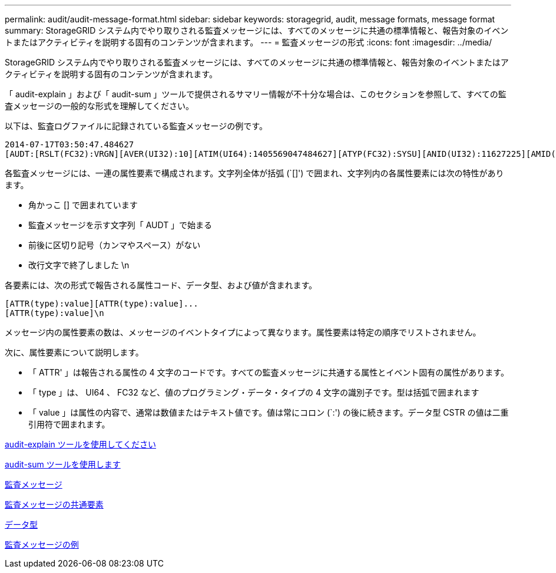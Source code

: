 ---
permalink: audit/audit-message-format.html 
sidebar: sidebar 
keywords: storagegrid, audit, message formats, message format 
summary: StorageGRID システム内でやり取りされる監査メッセージには、すべてのメッセージに共通の標準情報と、報告対象のイベントまたはアクティビティを説明する固有のコンテンツが含まれます。 
---
= 監査メッセージの形式
:icons: font
:imagesdir: ../media/


[role="lead"]
StorageGRID システム内でやり取りされる監査メッセージには、すべてのメッセージに共通の標準情報と、報告対象のイベントまたはアクティビティを説明する固有のコンテンツが含まれます。

「 audit-explain 」および「 audit-sum 」ツールで提供されるサマリー情報が不十分な場合は、このセクションを参照して、すべての監査メッセージの一般的な形式を理解してください。

以下は、監査ログファイルに記録されている監査メッセージの例です。

[listing]
----
2014-07-17T03:50:47.484627
[AUDT:[RSLT(FC32):VRGN][AVER(UI32):10][ATIM(UI64):1405569047484627][ATYP(FC32):SYSU][ANID(UI32):11627225][AMID(FC32):ARNI][ATID(UI64):9445736326500603516]]
----
各監査メッセージには、一連の属性要素で構成されます。文字列全体が括弧 (`[]') で囲まれ、文字列内の各属性要素には次の特性があります。

* 角かっこ [] で囲まれています
* 監査メッセージを示す文字列「 AUDT 」で始まる
* 前後に区切り記号（カンマやスペース）がない
* 改行文字で終了しました \n


各要素には、次の形式で報告される属性コード、データ型、および値が含まれます。

[listing]
----
[ATTR(type):value][ATTR(type):value]...
[ATTR(type):value]\n
----
メッセージ内の属性要素の数は、メッセージのイベントタイプによって異なります。属性要素は特定の順序でリストされません。

次に、属性要素について説明します。

* 「 ATTR' 」は報告される属性の 4 文字のコードです。すべての監査メッセージに共通する属性とイベント固有の属性があります。
* 「 type 」は、 UI64 、 FC32 など、値のプログラミング・データ・タイプの 4 文字の識別子です。型は括弧で囲まれます
* 「 value 」は属性の内容で、通常は数値またはテキスト値です。値は常にコロン (`:') の後に続きます。データ型 CSTR の値は二重引用符で囲まれます。


xref:using-audit-explain-tool.adoc[audit-explain ツールを使用してください]

xref:using-audit-sum-tool.adoc[audit-sum ツールを使用します]

xref:audit-messages-main.adoc[監査メッセージ]

xref:common-elements-in-audit-messages.adoc[監査メッセージの共通要素]

xref:data-types.adoc[データ型]

xref:audit-message-examples.adoc[監査メッセージの例]
